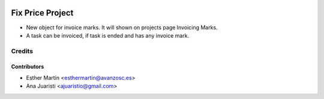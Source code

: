 .. image:: https://img.shields.io/badge/licence-AGPL--3-blue.svg
   :target: http://www.gnu.org/licenses/agpl-3.0-standalone.html
   :alt: License: AGPL-3

=================
Fix Price Project
=================

* New object for invoice marks. It will shown on projects page Invoicing Marks.

* A task can be invoiced, if task is ended and has any invoice mark.


Credits
=======

Contributors
------------
* Esther Martín <esthermartin@avanzosc.es>
* Ana Juaristi <ajuaristio@gmail.com>
